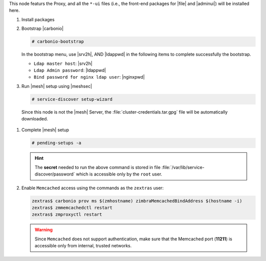 .. SPDX-FileCopyrightText: 2022 Zextras <https://www.zextras.com/>
..
.. SPDX-License-Identifier: CC-BY-NC-SA-4.0

.. srv1 - proxy and vs
   
This node featurs the Proxy, and all the ``*-ui`` files (i.e., the
front-end packages for |file| and |adminui|) will be installed here.

#. Install packages

   .. tab-set::

      .. tab-item:: Ubuntu
         :sync: ubuntu

         .. code:: console

            # apt install service-discover-agent carbonio-proxy \ 
              carbonio-webui carbonio-files-ui \
              carbonio-admin-ui carbonio-admin-console-ui

      .. tab-item:: RHEL
         :sync: rhel

         .. code:: console

            # dnf install service-discover-agent carbonio-proxy \
              carbonio-webui carbonio-files-ui \
              carbonio-admin-ui carbonio-admin-console-ui

#. Bootstrap |carbonio|

   .. code:: console

      # carbonio-bootstrap

   In the bootstrap menu, use |srv2h|, AND |ldappwd| in
   the following items to complete successfully the bootstrap.

   * ``Ldap master host``: |srv2h|
   * ``Ldap Admin password``: |ldappwd|
   * ``Bind password for nginx ldap user``: |nginxpwd|

#.  Run |mesh| setup using |meshsec|
   
    .. code:: console

       # service-discover setup-wizard
    
   Since this node is not the |mesh| Server, the
   :file:`cluster-credentials.tar.gpg` file will be automatically
   downloaded.

#. Complete |mesh| setup

   .. code:: console

      # pending-setups -a

   .. hint:: The **secret** needed to run the above command is stored
      in file :file:`/var/lib/service-discover/password` which is
      accessible only by the ``root`` user.

#. Enable ``Memcached`` access using the commands as the ``zextras`` user:

   .. code:: console
             
      zextras$ carbonio prov ms $(zmhostname) zimbraMemcachedBindAddress $(hostname -i)
      zextras$ zmmemcachedctl restart
      zextras$ zmproxyctl restart

   .. warning:: Since ``Memcached`` does not support authentication,
      make sure that the Memcached port (**11211**) is accessible only
      from internal, trusted networks.


.. card::

   Values used in the next steps
   ^^^^

   * |srv4ip| the IP address of the node
